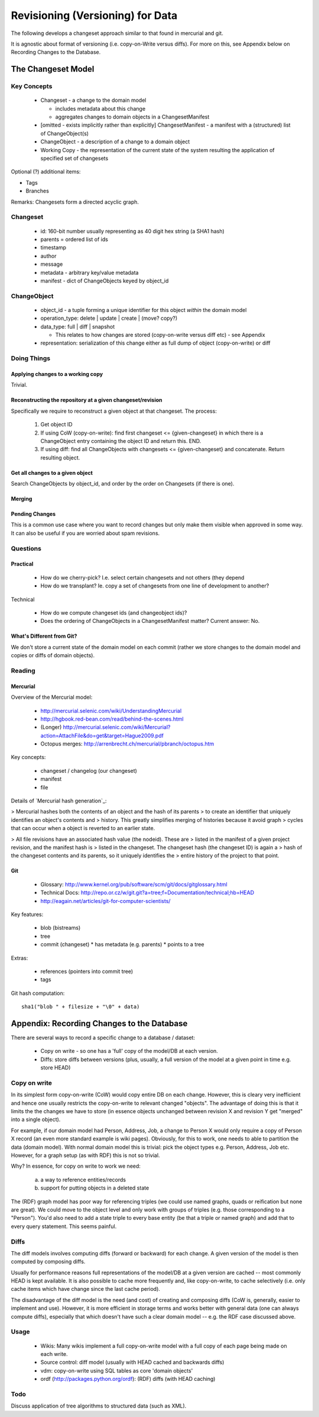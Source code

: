 =================================
Revisioning (Versioning) for Data
=================================

.. sectionauthor: Rufus Pollock (Open Knowledge Foundation)

The following develops a changeset approach similar to that found in mercurial
and git.

It is agnostic about format of versioning (i.e. copy-on-Write versus diffs).
For more on this, see Appendix below on Recording Changes to the Database.

The Changeset Model
###################

Key Concepts
============

  * Changeset - a change to the domain model

    * includes metadata about this change
    * aggregates changes to domain objects in a ChangesetManifest

  * [omitted - exists implicitly rather than explicitly] ChangesetManifest - a
    manifest with a (structured) list of ChangeObject(s)
  * ChangeObject - a description of a change to a domain object
  * Working Copy - the representation of the current state of the system
    resulting the application of specified set of changesets

Optional (?) additional items:

* Tags
* Branches

Remarks: Changesets form a directed acyclic graph.

Changeset
=========

  * id: 160-bit number usually representing as 40 digit hex string (a SHA1 hash)
  * parents = ordered list of ids
  * timestamp
  * author
  * message
  * metadata - arbitrary key/value metadata
  * manifest - dict of ChangeObjects keyed by object_id

ChangeObject
============

  * object_id - a tuple forming a unique identifier for this object *within*
    the domain model
  * operation_type: delete | update | create | (move? copy?)
  * data_type: full | diff | snapshot

    * This relates to how changes are stored (copy-on-write versus diff etc) -
      see Appendix
    
  * representation: serialization of this change either as full dump of object (copy-on-write) or diff

Doing Things
============

Applying changes to a working copy
----------------------------------

Trivial.

Reconstructing the repository at a given changeset/revision
-----------------------------------------------------------

Specifically we require to reconstruct a given object at that changeset. The
process:

  1. Get object ID
  2. If using CoW (copy-on-write): find first changeset <= {given-changeset} in
     which there is a ChangeObject entry containing the object ID and return
     this. END.
  3. If using diff: find all ChangeObjects with changesets <= {given-changeset}
     and concatenate. Return resulting object.

Get all changes to a given object
---------------------------------

Search ChangeObjects by object_id, and order by the order on Changesets (if
there is one).

Merging
-------


Pending Changes
---------------

This is a common use case where you want to record changes but only make them visible when approved in some way. It can also be useful if you are worried about spam revisions.


Questions
=========

Practical
---------

  * How do we cherry-pick? I.e. select certain changesets and not others (they
    depend 
  * How do we transplant? Ie. copy a set of changesets from one line of
    development to another?

Technical

  * How do we compute changeset ids (and changeobject ids)?
  * Does the ordering of ChangeObjects in a ChangesetManifest matter? Current
    answer: No.


What's Different from Git?
--------------------------

We don't store a current state of the domain model on each commit (rather we
store changes to the domain model and copies or diffs of domain objects).


Reading
=======

Mercurial
---------

Overview of the Mercurial model:

  * http://mercurial.selenic.com/wiki/UnderstandingMercurial
  * http://hgbook.red-bean.com/read/behind-the-scenes.html
  * (Longer) http://mercurial.selenic.com/wiki/Mercurial?action=AttachFile&do=get&target=Hague2009.pdf
  * Octopus merges: http://arrenbrecht.ch/mercurial/pbranch/octopus.htm

Key concepts:

  * changeset / changelog (our changeset)
  * manifest
  * file

Details of `Mercurial hash generation`_:

> Mercurial hashes both the contents of an object and the hash of its parents
> to create an identifier that uniquely identifies an object's contents and
> history.  This greatly simplifies merging of histories because it avoid graph
> cycles that can occur when a object is reverted to an earlier state.

> All file revisions have an associated hash value (the nodeid). These are
> listed in the manifest of a given project revision, and the manifest hash is
> listed in the changeset. The changeset hash (the changeset ID) is again a
> hash of the changeset contents and its parents, so it uniquely identifies the
> entire history of the project to that point.

.. Mercurial hash generation: http://mercurial.selenic.com/wiki/FAQ#FAQ.2BAC8-TechnicalDetails.How_do_Mercurial_hashes_get_calculated.3F

Git
---

  * Glossary: http://www.kernel.org/pub/software/scm/git/docs/gitglossary.html
  * Technical Docs: http://repo.or.cz/w/git.git?a=tree;f=Documentation/technical;hb=HEAD
  * http://eagain.net/articles/git-for-computer-scientists/

Key features:

  * blob (bistreams)
  * tree
  * commit (changeset)
    * has metadata (e.g. parents)
    * points to a tree
 
Extras:

  * references (pointers into commit tree)
  * tags

Git hash computation::

    sha1("blob " + filesize + "\0" + data)


Appendix: Recording Changes to the Database
###########################################

There are several ways to record a specific change to a database / dataset:

  * Copy on write - so one has a 'full' copy of the model/DB at each version.
  * Diffs: store diffs between versions (plus, usually, a full version of the model at a given point in time e.g. store HEAD)


Copy on write
=============

In its simplest form copy-on-write (CoW) would copy entire DB on each change.
However, this is cleary very inefficient and hence one usually restricts the
copy-on-write to relevant changed "objects". The advantage of doing this is
that it limits the the changes we have to store (in essence objects unchanged
between revision X and revision Y get "merged" into a single object).

For example, if our domain model had Person, Address, Job, a change to Person X
would only require a copy of Person X record (an even more standard example is
wiki pages). Obviously, for this to work, one needs to able to partition the
data (domain model). With normal domain model this is trivial: pick the object
types e.g. Person, Address, Job etc. However, for a graph setup (as with RDF)
this is not so trivial. 

Why? In essence, for copy on write to work we need:

  a) a way to reference entities/records
  b) support for putting objects in a deleted state

The (RDF) graph model has poor way for referencing triples (we could use named
graphs, quads or reification but none are great). We could move to the object
level and only work with groups of triples (e.g. those corresponding to a
"Person"). You'd also need to add a state triple to every base entity (be that
a triple or named graph) and add that to every query statement. This seems
painful.

Diffs
=====

The diff models involves computing diffs (forward or backward) for each change.
A given version of the model is then computed by composing diffs.

Usually for performance reasons full representations of the model/DB at a given
version are cached -- most commonly HEAD is kept available. It is also possible
to cache more frequently and, like copy-on-write, to cache selectively (i.e.
only cache items which have change since the last cache period).

The disadvantage of the diff model is the need (and cost) of creating and
composing diffs (CoW is, generally, easier to implement and use). However, it
is more efficient in storage terms and works better with general data (one can
always compute diffs), especially that which doesn't have such a clear domain
model -- e.g. the RDF case discussed above.

Usage
=====

  * Wikis: Many wikis implement a full copy-on-write model with a full copy of
    each page being made on each write.
  * Source control: diff model (usually with HEAD cached and backwards diffs)
  * vdm: copy-on-write using SQL tables as core 'domain objects'
  * ordf (http://packages.python.org/ordf): (RDF) diffs (with HEAD caching)

Todo
====

Discuss application of tree algorithms to structured data (such as XML).

